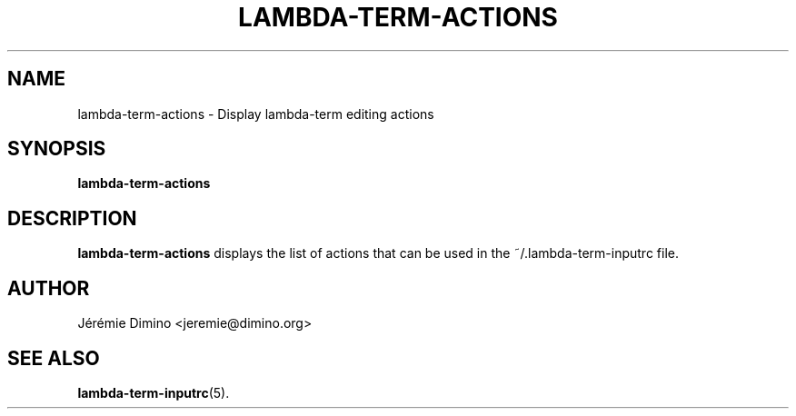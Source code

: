 \" lambda-term-actions.1
\" ---------------------
\" Copyright : (c) 2011, Jeremie Dimino <jeremie@dimino.org>
\" Licence   : BSD3
\"
\" This file is a part of Lambda-Term.

.TH LAMBDA-TERM-ACTIONS 1 "August 2011"

.SH NAME
lambda-term-actions \- Display lambda-term editing actions

.SH SYNOPSIS
.B lambda-term-actions

.SH DESCRIPTION

.B lambda-term-actions
displays the list of actions that can be used in the
~/.lambda-term-inputrc file.

.SH AUTHOR
Jérémie Dimino <jeremie@dimino.org>

.SH "SEE ALSO"
.BR lambda-term-inputrc (5).
